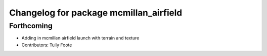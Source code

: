 ^^^^^^^^^^^^^^^^^^^^^^^^^^^^^^^^^^^^^^^
Changelog for package mcmillan_airfield
^^^^^^^^^^^^^^^^^^^^^^^^^^^^^^^^^^^^^^^

Forthcoming
-----------
* Adding in mcmillan airfield launch with terrain and texture
* Contributors: Tully Foote
